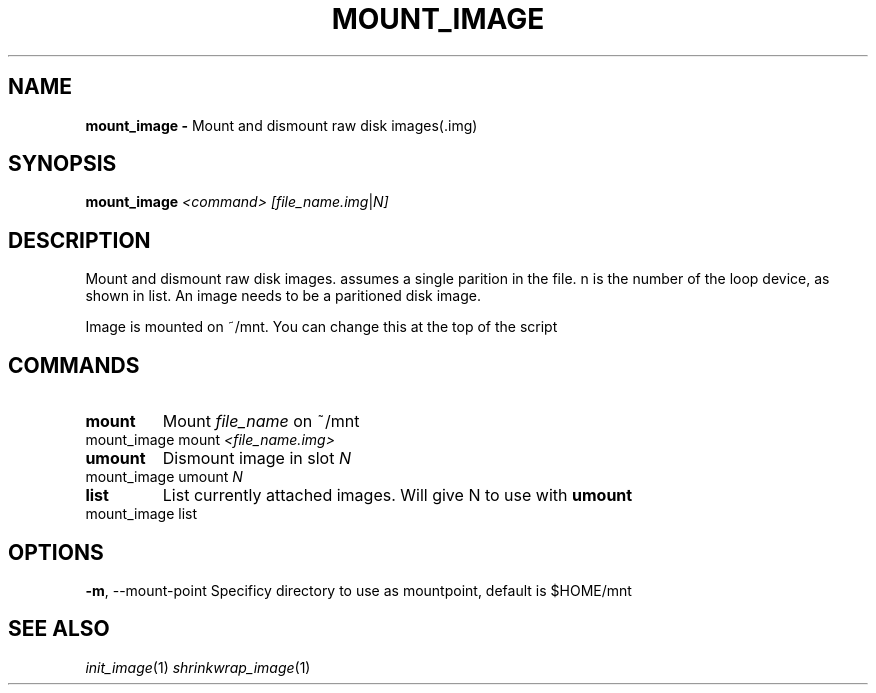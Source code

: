 .TH MOUNT_IMAGE 1
.SH NAME
.B mount_image \-
Mount and dismount raw disk images(.img)
.SH SYNOPSIS
.B mount_image
.IR <command>
.IR [file_name.img "|" N]
.SH DESCRIPTION
Mount and dismount raw disk images. assumes a single parition in the
file. n is the number of the loop device, as shown in list. An image
needs to be a paritioned disk image.

Image is mounted on ~/mnt. You can change this at the top of the
script
.SH COMMANDS
.TP
.BR mount
Mount \fIfile_name\fR on ~/mnt
.TP
mount_image mount \fI<file_name.img>\fR
.TP
.BR umount
Dismount image in slot \fIN\fR
.TP
mount_image umount \fIN\fR
.TP
.BR list
List currently attached images. Will give N to use with \fBumount\fR
.TP
mount_image list

.SH OPTIONS
.BR \-m ",	--mount-point"
Specificy directory to use as mountpoint, default is $HOME/mnt

.SH SEE ALSO
\fIinit_image\fR(1) \fIshrinkwrap_image\fR(1)
